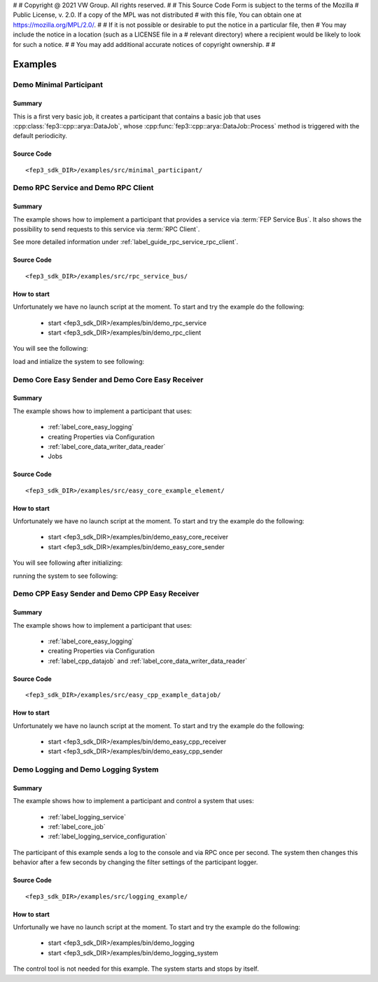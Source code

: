 #
# Copyright @ 2021 VW Group. All rights reserved.
# 
#     This Source Code Form is subject to the terms of the Mozilla
#     Public License, v. 2.0. If a copy of the MPL was not distributed
#     with this file, You can obtain one at https://mozilla.org/MPL/2.0/.
# 
# If it is not possible or desirable to put the notice in a particular file, then
# You may include the notice in a location (such as a LICENSE file in a
# relevant directory) where a recipient would be likely to look for such a notice.
# 
# You may add additional accurate notices of copyright ownership.
# 
#


.. _Examples:

========
Examples
========

.. _label_minimal_participant:

Demo Minimal Participant
====================================

Summary
-------
This is a first very basic job, it creates a participant that contains a basic job that uses :cpp:class:`fep3::cpp::arya::DataJob`, whose :cpp:func:`fep3::cpp::arya::DataJob::Process` method is triggered with the default periodicity.

Source Code
-----------
::

    <fep3_sdk_DIR>/examples/src/minimal_participant/

	
.. _label_demo_rpc:

Demo RPC Service and Demo RPC Client
====================================

Summary
-------
The example shows how to implement a participant that provides a service via :term:`FEP Service Bus`.
It also shows the possibility to send requests to this service via :term:`RPC Client`.

See more detailed information under :ref:`label_guide_rpc_service_rpc_client`.

Source Code
-----------
::

    <fep3_sdk_DIR>/examples/src/rpc_service_bus/

How to start
------------

Unfortunately we have no launch script at the moment.
To start and try the example do the following:

    * start <fep3_sdk_DIR>/examples/bin/demo_rpc_service
    * start <fep3_sdk_DIR>/examples/bin/demo_rpc_client

You will see the following:

.. image:: images/demo_rpc_launched.png

load and intialize the system to see following:

.. image:: images/demo_rpc_initialized.png






.. _label_demo_core_easy:

Demo Core Easy Sender and Demo Core Easy Receiver
=================================================

Summary
-------
The example shows how to implement a participant that uses:

    * :ref:`label_core_easy_logging`
    * creating Properties via Configuration
    * :ref:`label_core_data_writer_data_reader`
    * Jobs

Source Code
-----------
::

    <fep3_sdk_DIR>/examples/src/easy_core_example_element/

How to start
------------

Unfortunately we have no launch script at the moment.
To start and try the example do the following:

    * start <fep3_sdk_DIR>/examples/bin/demo_easy_core_receiver
    * start <fep3_sdk_DIR>/examples/bin/demo_easy_core_sender

You will see following after initializing:

.. image:: images/demo_easy_core_initialized.png

running the system to see following:

.. image:: images/demo_easy_core_running.png





.. _label_demo_cpp_easy:

Demo CPP Easy Sender and Demo CPP Easy Receiver
===============================================

Summary
-------
The example shows how to implement a participant that uses:

    * :ref:`label_core_easy_logging`
    * creating Properties via Configuration
    * :ref:`label_cpp_datajob` and :ref:`label_core_data_writer_data_reader`

Source Code
-----------
::

    <fep3_sdk_DIR>/examples/src/easy_cpp_example_datajob/

How to start
------------

Unfortunately we have no launch script at the moment.
To start and try the example do the following:

    * start <fep3_sdk_DIR>/examples/bin/demo_easy_cpp_receiver
    * start <fep3_sdk_DIR>/examples/bin/demo_easy_cpp_sender






.. _label_demo_logging:

Demo Logging and Demo Logging System
====================================

Summary
-------
The example shows how to implement a participant and control a system that uses:

    * :ref:`label_logging_service`
    * :ref:`label_core_job`
    * :ref:`label_logging_service_configuration`

The participant of this example sends a log to the console and via RPC once per second.
The system then changes this behavior after a few seconds by changing the filter settings of the participant logger.

Source Code
-----------
::

    <fep3_sdk_DIR>/examples/src/logging_example/

How to start
------------

Unfortunally we have no launch script at the moment.
To start and try the example do the following:

    * start <fep3_sdk_DIR>/examples/bin/demo_logging
    * start <fep3_sdk_DIR>/examples/bin/demo_logging_system

The control tool is not needed for this example. The system starts and stops by itself.
